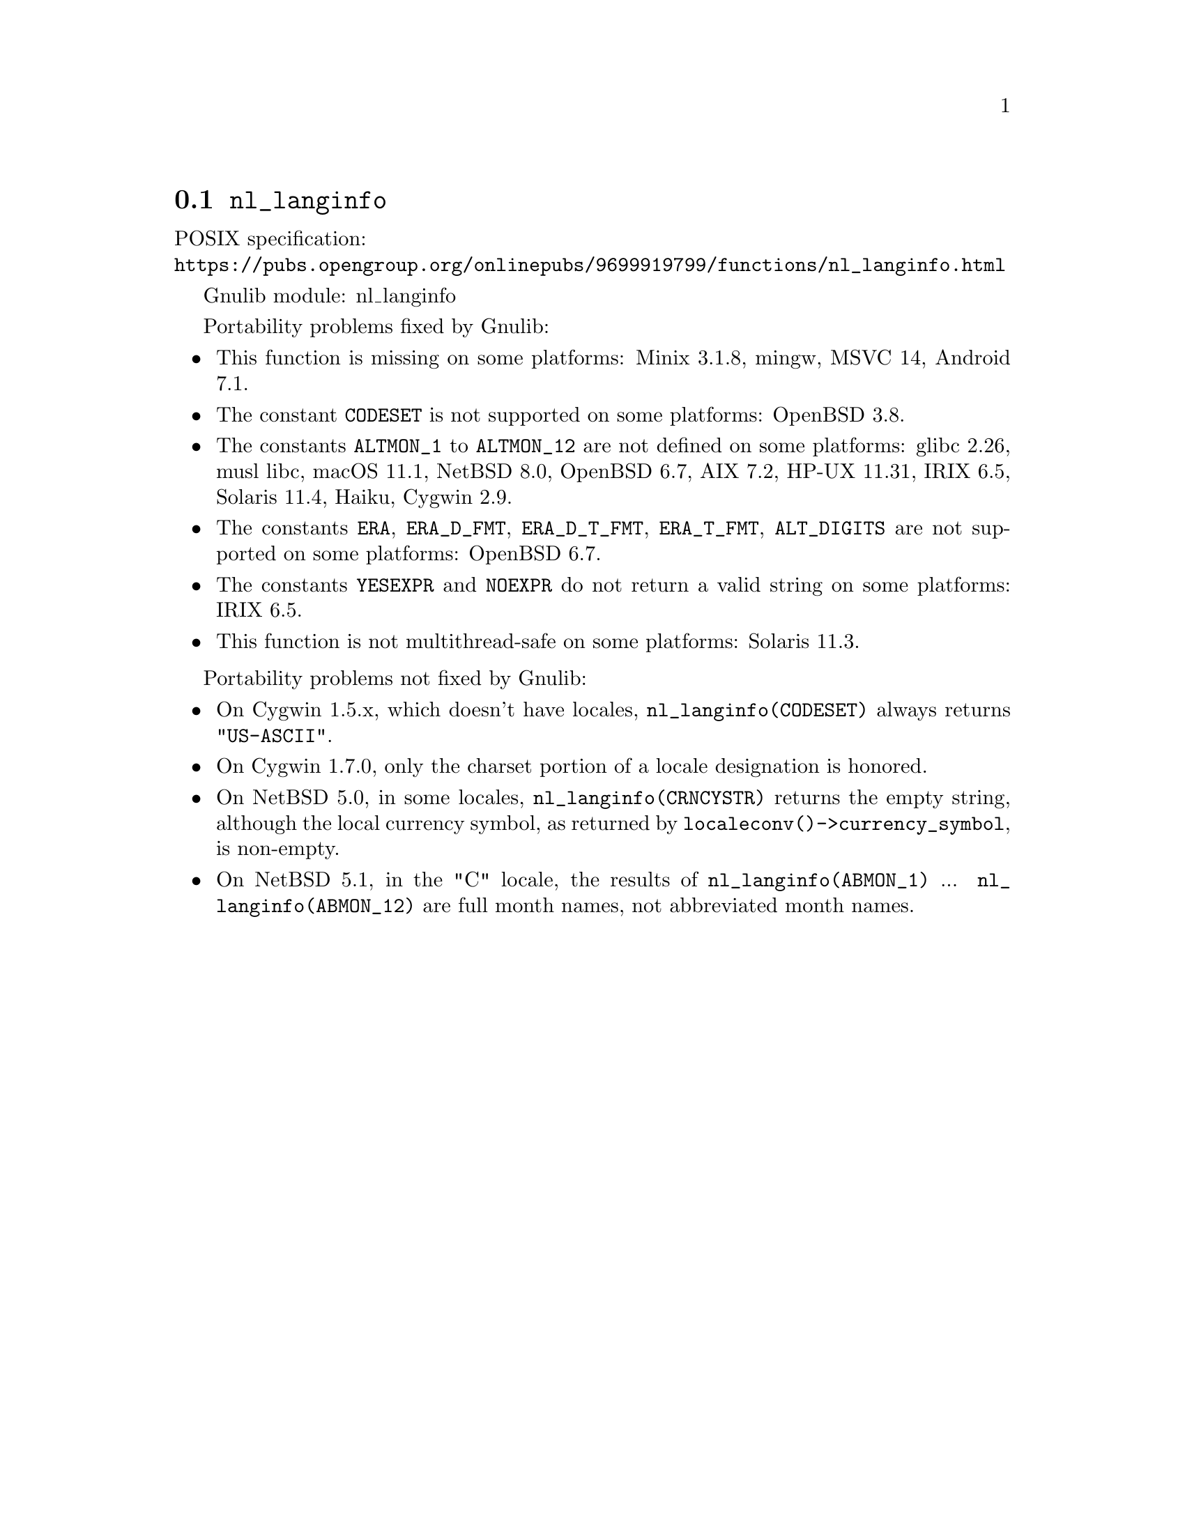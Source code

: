 @node nl_langinfo
@section @code{nl_langinfo}
@findex nl_langinfo

POSIX specification:@* @url{https://pubs.opengroup.org/onlinepubs/9699919799/functions/nl_langinfo.html}

Gnulib module: nl_langinfo

Portability problems fixed by Gnulib:
@itemize
@item
This function is missing on some platforms:
Minix 3.1.8, mingw, MSVC 14, Android 7.1.
@item
The constant @code{CODESET} is not supported on some platforms:
OpenBSD 3.8.
@item
The constants @code{ALTMON_1} to @code{ALTMON_12} are not defined on some
platforms:
glibc 2.26, musl libc, macOS 11.1, NetBSD 8.0, OpenBSD 6.7, AIX 7.2, HP-UX 11.31, IRIX 6.5, Solaris 11.4, Haiku, Cygwin 2.9.
@item
The constants @code{ERA}, @code{ERA_D_FMT}, @code{ERA_D_T_FMT},
@code{ERA_T_FMT}, @code{ALT_DIGITS} are not supported on some platforms:
OpenBSD 6.7.
@item
The constants @code{YESEXPR} and @code{NOEXPR} do not return a valid
string on some platforms:
IRIX 6.5.
@item
This function is not multithread-safe on some platforms:
Solaris 11.3.
@end itemize

Portability problems not fixed by Gnulib:
@itemize
@item
On Cygwin 1.5.x, which doesn't have locales, @code{nl_langinfo(CODESET)} always
returns @code{"US-ASCII"}.

@item
On Cygwin 1.7.0, only the charset portion of a locale designation is honored.

@item
On NetBSD 5.0, in some locales, @code{nl_langinfo(CRNCYSTR)} returns the
empty string, although the local currency symbol, as returned by
@code{localeconv()->currency_symbol}, is non-empty.

@item
On NetBSD 5.1, in the "C" locale, the results of
@code{nl_langinfo(ABMON_1)} ... @code{nl_langinfo(ABMON_12)} are full month
names, not abbreviated month names.
@end itemize
